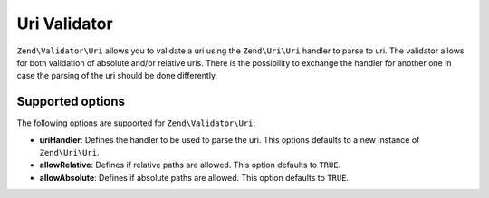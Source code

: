 .. _zend.validator.uri:

Uri Validator
=============

``Zend\Validator\Uri`` allows you to validate a uri using the ``Zend\Uri\Uri`` handler to parse to uri.
The validator allows for both validation of absolute and/or relative uris. There is the possibility to
exchange the handler for another one in case the parsing of the uri should be done differently.

.. _zend.validator.uri.options:

Supported options
-----------------

The following options are supported for ``Zend\Validator\Uri``:

- **uriHandler**: Defines the handler to be used to parse the uri. This options defaults to a new instance of ``Zend\Uri\Uri``.

- **allowRelative**: Defines if relative paths are allowed. This option defaults to ``TRUE``.

- **allowAbsolute**: Defines if absolute paths are allowed. This option defaults to ``TRUE``.
